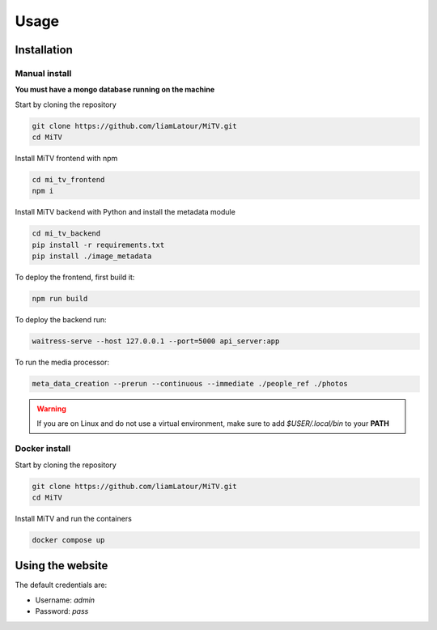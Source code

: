 Usage
=====

.. _installation:

Installation
------------

Manual install
++++++++++++++

**You must have a mongo database running on the machine**

Start by cloning the repository

.. code:: bash

     git clone https://github.com/liamLatour/MiTV.git
     cd MiTV

Install MiTV frontend with npm

.. code:: bash

     cd mi_tv_frontend
     npm i

Install MiTV backend with Python and install the metadata module

.. code:: bash

     cd mi_tv_backend
     pip install -r requirements.txt
     pip install ./image_metadata

To deploy the frontend, first build it:

.. code:: bash

     npm run build

To deploy the backend run:

.. code:: bash

     waitress-serve --host 127.0.0.1 --port=5000 api_server:app

To run the media processor:

.. code:: bash

     meta_data_creation --prerun --continuous --immediate ./people_ref ./photos

.. warning::

   If you are on Linux and do not use a virtual environment, make sure to add *$USER/.local/bin* to your **PATH**

Docker install
++++++++++++++

Start by cloning the repository

.. code:: bash

     git clone https://github.com/liamLatour/MiTV.git
     cd MiTV

Install MiTV and run the containers

.. code:: bash

     docker compose up

Using the website
-----------------

The default credentials are:

* Username: *admin*
* Password: *pass*